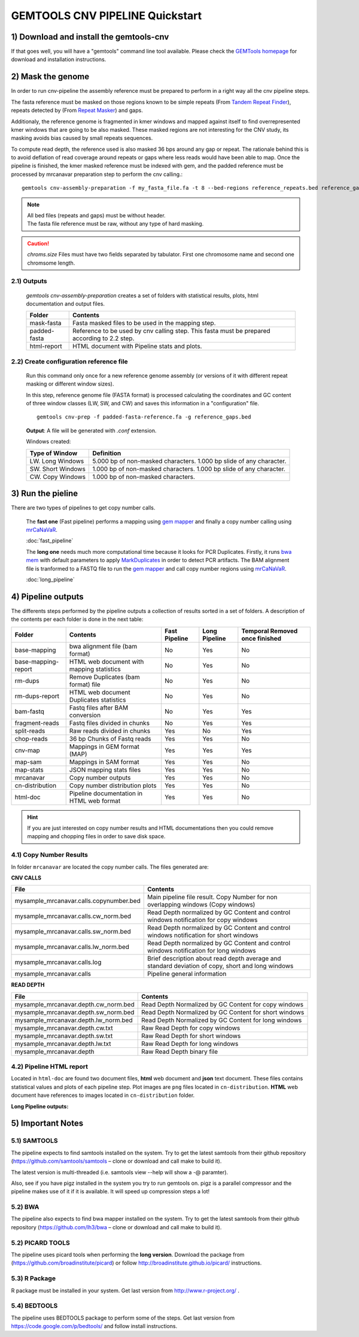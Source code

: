 .. GEMTOOLS CNV PIPELINE documentation master file, created by
   sphinx-quickstart on Fri Apr 10 11:15:38 2015.
   You can adapt this file completely to your liking, but it should at least
   contain the root `toctree` directive.

#################################
GEMTOOLS CNV PIPELINE  Quickstart
#################################

****************************************
1) Download and install the gemtools-cnv
****************************************

If that goes well, you will have a "gemtools" command line tool available.
Please check the `GEMTools homepage <http://gemtools.github.io/>`_ for download
and installation instructions.

******************
2) Mask the genome
******************

In order to run cnv-pipeline the assembly reference must be prepared to
perform in a right way all the cnv pipeline steps. 

The fasta reference must be masked on those regions known to be simple repeats 
(From `Tandem Repeat Finder`_), 
repeats detected by  (From `Repeat Masker`_) and gaps. 

.. _Tandem Repeat Finder: http://en.wikipedia.org/wiki/Tandem_repeat

.. _Repeat Masker: http://en.wikipedia.org/wiki/Interspersed_repeat


Additionaly, the reference genome is fragmented in kmer windows and mapped against itself to
find overrepresented kmer windows that are going to be also masked. These masked regions are not interesting for the CNV study, its masking avoids bias
caused by small repeats sequences. 

To compute read depth, the reference used is also masked 36 bps around any gap or repeat. The rationale behind this
is to avoid deflation of read coverage around repeats or gaps where less reads would have been able to map. Once the pipeline is finished, the kmer masked
reference must be indexed with gem, and the padded reference must be processed by mrcanavar preparation step to perform the cnv calling.:: 

    gemtools cnv-assembly-preparation -f my_fasta_file.fa -t 8 --bed-regions reference_repeats.bed reference_gaps.bed --chr-len chroms.size -kmer-mappings-threshold 20

.. note::
    | All bed files (repeats and gaps) must be without header.
    | The fasta file reference must be raw, without any type of hard masking.
    
.. caution::
    *chroms.size* Files must have two fields separated by tabulator. First one chromosome name and second one chromsome length.

2.1) Outputs
============

    *gemtools cnv-assembly-preparation* creates a set of folders with statistical results, plots, html documentation and output files.
 
    +------------------------+------------------------------------------------------+
    | Folder                 | Contents                                             |    
    |                        |                                                      |
    +========================+======================================================+
    | mask-fasta             | Fasta masked files to be used in the mapping step.   |
    +------------------------+------------------------------------------------------+
    | padded-fasta           | Reference to be used by cnv calling step. This fasta |
    |                        | must be prepared according to 2.2 step.              |
    +------------------------+------------------------------------------------------+
    | html-report            | HTML document with Pipeline stats and plots.         |
    +------------------------+------------------------------------------------------+

2.2) Create configuration reference file
========================================

    Run this command only once for a new reference genome assembly (or versions of it with different repeat masking or different window sizes). 

    In this step, reference genome file (FASTA format) is processed calculating the coordinates and GC content of three window classes (LW, SW, and CW) 
    and saves this information in a "configuration" file. ::

        gemtools cnv-prep -f padded-fasta-reference.fa -g reference_gaps.bed

    **Output**: A file will be generated with *.conf* extension.

    Windows created:

    +------------------------+------------------------------------------------------+
    | Type of Window         | Definition                                           |    
    |                        |                                                      |
    +========================+======================================================+
    | LW. Long Windows       | 5.000 bp of non-masked characters. 1.000 bp slide of |
    |                        | any character.                                       |
    +------------------------+------------------------------------------------------+
    | SW. Short Windows      | 1.000 bp of non-masked characters. 1.000 bp slide of |
    |                        | any character.                                       |
    +------------------------+------------------------------------------------------+
    | CW. Copy Windows       | 1.000 bp of non-masked characters.                   |
    |                        |                                                      |
    +------------------------+------------------------------------------------------+

****************** 
3) Run the pieline
******************

There are two types of pipelines to get copy number calls. 

    The **fast one** (Fast pipeline) performs a mapping using `gem mapper`_ and finally a copy number calling using `mrCaNaVaR`_.
    
    :doc:`fast_pipeline`

    The **long one** needs much more computational time because it looks for PCR Duplicates. Firstly, it runs `bwa mem`_ with default parameters to apply                
    `MarkDuplicates`_ in order to detect PCR artifacts. The BAM alignment file is tranformed to a FASTQ file to run the `gem mapper`_ and call copy number regions
    using `mrCaNaVaR`_.
    
    :doc:`long_pipeline`


.. _gem mapper: http://algorithms.cnag.cat/wiki/The_GEM_library
.. _mrCaNaVaR: http://mrcanavar.sourceforge.net/
.. _bwa mem: http://bio-bwa.sourceforge.net/bwa.shtml
.. _MarkDuplicates: http://broadinstitute.github.io/picard/command-line-overview.html#MarkDuplicates

*******************
4) Pipeline outputs
*******************

The differents steps performed by the pipeline outputs a collection of results sorted in a set of folders. A description of the contents per each folder is done in the next table:

+------------------------+------------------------------------------------------+---------------+---------------+-----------------------+ 
| Folder                 | Contents                                             | Fast Pipeline | Long Pipeline | Temporal              |
|                        |                                                      |               |               | Removed once finished | 
+========================+======================================================+===============+===============+=======================+ 
| base-mapping           | bwa alignment file (bam format)                      | No            | Yes           | No                    |
+------------------------+------------------------------------------------------+---------------+---------------+-----------------------+
| base-mapping-report    | HTML web document with mapping statistics            | No            | Yes           | No                    |
+------------------------+------------------------------------------------------+---------------+---------------+-----------------------+
| rm-dups                | Remove Duplicates (bam format) file                  | No            | Yes           | No                    |
+------------------------+------------------------------------------------------+---------------+---------------+-----------------------+
| rm-dups-report         | HTML web document Duplicates statistics              | No            | Yes           | No                    |
+------------------------+------------------------------------------------------+---------------+---------------+-----------------------+
| bam-fastq              | Fastq files after BAM conversion                     | No            | Yes           | Yes                   |
+------------------------+------------------------------------------------------+---------------+---------------+-----------------------+
| fragment-reads         | Fastq files divided in chunks                        | No            | Yes           | Yes                   |
+------------------------+------------------------------------------------------+---------------+---------------+-----------------------+
| split-reads            | Raw reads divided in chunks                          | Yes           | No            | Yes                   |
+------------------------+------------------------------------------------------+---------------+---------------+-----------------------+
| chop-reads             | 36 bp Chunks of Fastq reads                          | Yes           | Yes           | No                    |
+------------------------+------------------------------------------------------+---------------+---------------+-----------------------+
| cnv-map                | Mappings in GEM format (MAP)                         | Yes           | Yes           | Yes                   |
+------------------------+------------------------------------------------------+---------------+---------------+-----------------------+
| map-sam                | Mappings in SAM format                               | Yes           | Yes           | No                    |  
+------------------------+------------------------------------------------------+---------------+---------------+-----------------------+
| map-stats              | JSON mapping stats files                             | Yes           | Yes           | No                    | 
+------------------------+------------------------------------------------------+---------------+---------------+-----------------------+
| mrcanavar              | Copy number outputs                                  | Yes           | Yes           | No                    |
+------------------------+------------------------------------------------------+---------------+---------------+-----------------------+
| cn-distribution        | Copy number distribution plots                       | Yes           | Yes           | No                    | 
+------------------------+------------------------------------------------------+---------------+---------------+-----------------------+
| html-doc               | Pipeline documentation in HTML web format            | Yes           | Yes           | No                    |
+------------------------+------------------------------------------------------+---------------+---------------+-----------------------+

.. hint::
    If you are just interested on copy number results and HTML documentations then you could remove mapping and chopping files in order to save
    disk space.

4.1) Copy Number Results
========================

In folder ``mrcanavar`` are located the copy number calls. The files generated are:

**CNV CALLS**

+------------------------------------------+------------------------------------------------------+
| File                                     | Contents                                             |
+==========================================+======================================================+
| mysample_mrcanavar.calls.copynumber.bed  | Main pipeline file result. Copy Number for non       |
|                                          | overlapping windows (Copy windows)                   |
+------------------------------------------+------------------------------------------------------+
| mysample_mrcanavar.calls.cw_norm.bed     | Read Depth normalized by GC Content and control      |
|                                          | windows notification for copy windows                |
+------------------------------------------+------------------------------------------------------+
| mysample_mrcanavar.calls.sw_norm.bed     | Read Depth normalized by GC Content and control      |
|                                          | windows notification for short windows               |
+------------------------------------------+------------------------------------------------------+
| mysample_mrcanavar.calls.lw_norm.bed     | Read Depth normalized by GC Content and control      |
|                                          | windows notification for long windows                |
+------------------------------------------+------------------------------------------------------+
| mysample_mrcanavar.calls.log             | Brief description about read depth average and       |
|                                          | standard deviation of copy, short and long windows   | 
+------------------------------------------+------------------------------------------------------+
| mysample_mrcanavar.calls                 | Pipeline general information                         |
+------------------------------------------+------------------------------------------------------+


**READ DEPTH**
 
+------------------------------------------+-------------------------------------------------------+
| File                                     | Contents                                              |
+==========================================+=======================================================+
| mysample_mrcanavar.depth.cw_norm.bed     | Read Depth Normalized by GC Content for copy windows  |
+------------------------------------------+-------------------------------------------------------+
| mysample_mrcanavar.depth.sw_norm.bed     | Read Depth Normalized by GC Content for short windows |
+------------------------------------------+-------------------------------------------------------+
| mysample_mrcanavar.depth.lw_norm.bed     | Read Depth Normalized by GC Content for long windows  |
+------------------------------------------+-------------------------------------------------------+
| mysample_mrcanavar.depth.cw.txt          | Raw Read Depth for copy windows                       |
+------------------------------------------+-------------------------------------------------------+
| mysample_mrcanavar.depth.sw.txt          | Raw Read Depth for short windows                      |
+------------------------------------------+-------------------------------------------------------+
| mysample_mrcanavar.depth.lw.txt          | Raw Read Depth for long windows                       |
+------------------------------------------+-------------------------------------------------------+     
| mysample_mrcanavar.depth                 | Raw Read Depth binary file                            |  
+------------------------------------------+-------------------------------------------------------+  
                 
4.2) Pipeline HTML report
=========================

Located in ``html-doc`` are found two document files, **html** web document and **json** text document. These files contains statistical values and plots of each pipeline step. Plot images are ``png`` files located in ``cn-distribution``. **HTML** web document have references to images located in ``cn-distribution`` folder.

**Long Pipeline outputs:**

    .. glossary::

        base-mapping-report
            Mapping statistics after **bwa mem** mapping.

        rm-dups-report
            Remove duplicates statistics after performing **MarkDuplicates** from `MarkDuplicates`_

******************
5) Important Notes 
******************

5.1) SAMTOOLS
=============

The pipeline expects to find samtools installed on the system. Try to get the latest samtools from their github repository 
(`https://github.com/samtools/samtools`_ – clone or download and call make to build it). 
       
The latest version is multi-threaded (i.e. samtools view --help will show a -@ paramter). 

Also, see if you have pigz installed in the system you try to run gemtools on. pigz is a parallel compressor and the pipeline makes use 
of it if it is available. It will speed up compression steps a lot!

5.2) BWA
========

The pipeline also expects to find bwa mapper installed on the system. Try to get the latest samtools from their github repository 
(`https://github.com/lh3/bwa`_ – clone or download and call make to build it). 


5.2) PICARD TOOLS
=================

The pipeline uses picard tools when performing the **long version**. Download the package from (`https://github.com/broadinstitute/picard`_) or 
follow `http://broadinstitute.github.io/picard/`_ instructions.


5.3) R Package
==============

R package must be installed in your system. Get last version from `http://www.r-project.org/`_ .


5.4) BEDTOOLS
=============

The pipeline uses BEDTOOLS package to perform some of the steps. Get last version from `https://code.google.com/p/bedtools/`_ and follow install instructions.




.. _https://github.com/samtools/samtools: https://github.com/samtools/samtools

.. _https://github.com/lh3/bwa: https://github.com/lh3/bwa

.. _https://github.com/broadinstitute/picard: https://github.com/broadinstitute/picard

.. _http://broadinstitute.github.io/picard/: http://broadinstitute.github.io/picard/

.. _http://www.r-project.org/: http://www.r-project.org/

.. _https://code.google.com/p/bedtools/: https://code.google.com/p/bedtools/



    





